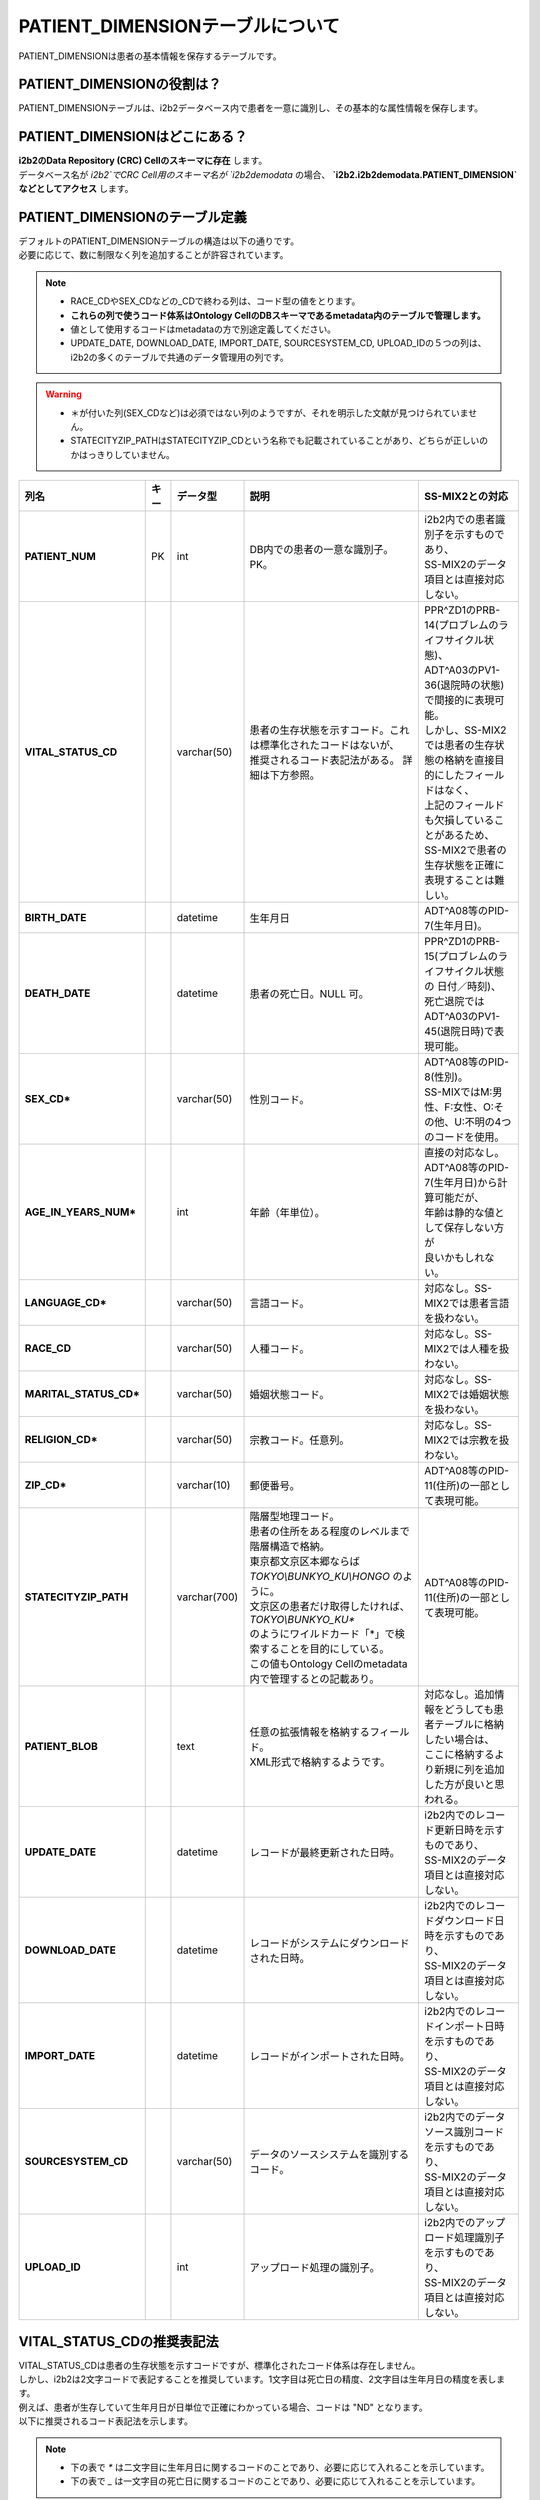 
***********************************
PATIENT_DIMENSIONテーブルについて
***********************************

.. figure:: /_static/images/common_images/illustrations/patient_on_bed.svg
   :alt: patient icon
   :width: 200px
   :align: center

   PATIENT_DIMENSIONは患者の基本情報を保存するテーブルです。
  
PATIENT_DIMENSIONの役割は？
================================

| PATIENT_DIMENSIONテーブルは、i2b2データベース内で患者を一意に識別し、その基本的な属性情報を保存します。

PATIENT_DIMENSIONはどこにある？
================================

| **i2b2のData Repository (CRC) Cellのスキーマに存在** します。
| データベース名が `i2b2`でCRC Cell用のスキーマ名が `i2b2demodata` の場合、 **`i2b2.i2b2demodata.PATIENT_DIMENSION` などとしてアクセス** します。

PATIENT_DIMENSIONのテーブル定義
================================

| デフォルトのPATIENT_DIMENSIONテーブルの構造は以下の通りです。
| 必要に応じて、数に制限なく列を追加することが許容されています。 

.. note::
   
   - RACE_CDやSEX_CDなどの_CDで終わる列は、コード型の値をとります。
   - **これらの列で使うコード体系はOntology CellのDBスキーマであるmetadata内のテーブルで管理します。**
   - 値として使用するコードはmetadataの方で別途定義してください。
   - UPDATE_DATE, DOWNLOAD_DATE, IMPORT_DATE, SOURCESYSTEM_CD, UPLOAD_IDの５つの列は、i2b2の多くのテーブルで共通のデータ管理用の列です。

.. warning::
   
   - ＊が付いた列(SEX_CDなど)は必須ではない列のようですが、それを明示した文献が見つけられていません。
   - STATECITYZIP_PATHはSTATECITYZIP_CDという名称でも記載されていることがあり、どちらが正しいのかはっきりしていません。

.. list-table::
   :header-rows: 1
   :stub-columns: 1
   :width: 800px

   * - 列名
     - キー
     - データ型
     - 説明
     - SS-MIX2との対応
   * - PATIENT_NUM
     - PK
     - int
     - DB内での患者の一意な識別子。PK。
     - | i2b2内での患者識別子を示すものであり、
       | SS-MIX2のデータ項目とは直接対応しない。 
   * - VITAL_STATUS_CD
     - 
     - varchar(50)
     - 
       | 患者の生存状態を示すコード。これは標準化されたコードはないが、
       | 推奨されるコード表記法がある。 詳細は下方参照。
     - | PPR^ZD1のPRB-14(プロブレムのライフサイクル状態)、
       | ADT^A03のPV1-36(退院時の状態)で間接的に表現可能。
       | しかし、SS-MIX2では患者の生存状態の格納を直接目的にしたフィールドはなく、
       | 上記のフィールドも欠損していることがあるため、
       | SS-MIX2で患者の生存状態を正確に表現することは難しい。
   * - BIRTH_DATE
     - 
     - datetime
     - | 生年月日
     - | ADT^A08等のPID-7(生年月日)。
   * - DEATH_DATE
     - 
     - datetime
     - 患者の死亡日。NULL 可。
     - | PPR^ZD1のPRB-15(プロブレムのライフサイクル状態の 日付／時刻)、
       | 死亡退院ではADT^A03のPV1-45(退院日時)で表現可能。
   * - SEX_CD*
     - 
     - varchar(50)
     - 性別コード。
     - | ADT^A08等のPID-8(性別)。
       | SS-MIXではM:男性、F:女性、O:その他、U:不明の4つのコードを使用。
   * - AGE_IN_YEARS_NUM*
     - 
     - int
     - 年齢（年単位）。
     - | 直接の対応なし。
       | ADT^A08等のPID-7(生年月日)から計算可能だが、
       | 年齢は静的な値として保存しない方が
       | 良いかもしれない。
   * - LANGUAGE_CD*
     - 
     - varchar(50)
     - 言語コード。
     - 対応なし。SS-MIX2では患者言語を扱わない。
   * - RACE_CD
     - 
     - varchar(50)
     - 人種コード。
     - 対応なし。SS-MIX2では人種を扱わない。
   * - MARITAL_STATUS_CD*
     - 
     - varchar(50)
     - 婚姻状態コード。
     - 対応なし。SS-MIX2では婚姻状態を扱わない。
   * - RELIGION_CD*
     - 
     - varchar(50)
     - 宗教コード。任意列。
     - 対応なし。SS-MIX2では宗教を扱わない。
   * - ZIP_CD*
     - 
     - varchar(10)
     - 郵便番号。
     - | ADT^A08等のPID-11(住所)の一部として表現可能。
   * - STATECITYZIP_PATH
     - 
     - varchar(700)
     - | 階層型地理コード。
       | 患者の住所をある程度のレベルまで階層構造で格納。
       | 東京都文京区本郷ならば `TOKYO\\BUNKYO_KU\\HONGO` のように。
       | 文京区の患者だけ取得したければ、 `TOKYO\\BUNKYO_KU*` 
       | のようにワイルドカード「*」で検索することを目的にしている。
       | この値もOntology Cellのmetadata内で管理するとの記載あり。
     - | ADT^A08等のPID-11(住所)の一部として表現可能。 
   * - PATIENT_BLOB
     - 
     - text
     - | 任意の拡張情報を格納するフィールド。
       | XML形式で格納するようです。
     - | 対応なし。追加情報をどうしても患者テーブルに格納したい場合は、
       | ここに格納するより新規に列を追加した方が良いと思われる。
   * - UPDATE_DATE
     - 
     - datetime
     - レコードが最終更新された日時。
     - | i2b2内でのレコード更新日時を示すものであり、
       | SS-MIX2のデータ項目とは直接対応しない。
   * - DOWNLOAD_DATE
     - 
     - datetime
     - レコードがシステムにダウンロードされた日時。
     - | i2b2内でのレコードダウンロード日時を示すものであり、
       | SS-MIX2のデータ項目とは直接対応しない。
   * - IMPORT_DATE
     - 
     - datetime
     - レコードがインポートされた日時。
     - | i2b2内でのレコードインポート日時を示すものであり、
       | SS-MIX2のデータ項目とは直接対応しない。
   * - SOURCESYSTEM_CD
     - 
     - varchar(50)
     - データのソースシステムを識別するコード。
     - | i2b2内でのデータソース識別コードを示すものであり、
       | SS-MIX2のデータ項目とは直接対応しない。
   * - UPLOAD_ID
     - 
     - int
     - アップロード処理の識別子。
     - | i2b2内でのアップロード処理識別子を示すものであり、
       | SS-MIX2のデータ項目とは直接対応しない。


VITAL_STATUS_CDの推奨表記法
================================

| VITAL_STATUS_CDは患者の生存状態を示すコードですが、標準化されたコード体系は存在しません。
| しかし、i2b2は2文字コードで表記することを推奨しています。1文字目は死亡日の精度、2文字目は生年月日の精度を表します。
| 例えば、患者が生存していて生年月日が日単位で正確にわかっている場合、コードは "ND" となります。
| 以下に推奨されるコード表記法を示します。

.. note::

   - 下の表で `*` は二文字目に生年月日に関するコードのことであり、必要に応じて入れることを示しています。
   - 下の表で `_` は一文字目の死亡日に関するコードのことであり、必要に応じて入れることを示しています。

=========  ===========================
値         説明
=========  ===========================
N*         生存（DEATH_DATE が NULL）
U*         不明（DEATH_DATE が NULL）
Z*         死亡（DEATH_DATE が NULL）
Y*         死亡（DEATH_DATE 日単位で正確）
M*         死亡（DEATH_DATE 月単位で正確）
X*         死亡（DEATH_DATE 年単位で正確）
R*         死亡（DEATH_DATE 時単位で正確）
T*         死亡（DEATH_DATE 分単位で正確）
S*         死亡（DEATH_DATE 秒単位で正確）
_L         不明（BIRTH_DATE が NULL）
_D         正確（日単位）
_B         正確（月単位）
_F         正確（年単位）
_H         正確（時単位）
_I         正確（分単位）
_C         正確（秒単位）
=========  ===========================



参考文献
======================
このページは主に `i2b2 Community Wiki <https://community.i2b2.org/wiki/>`_ の内容をもとに作成しました。